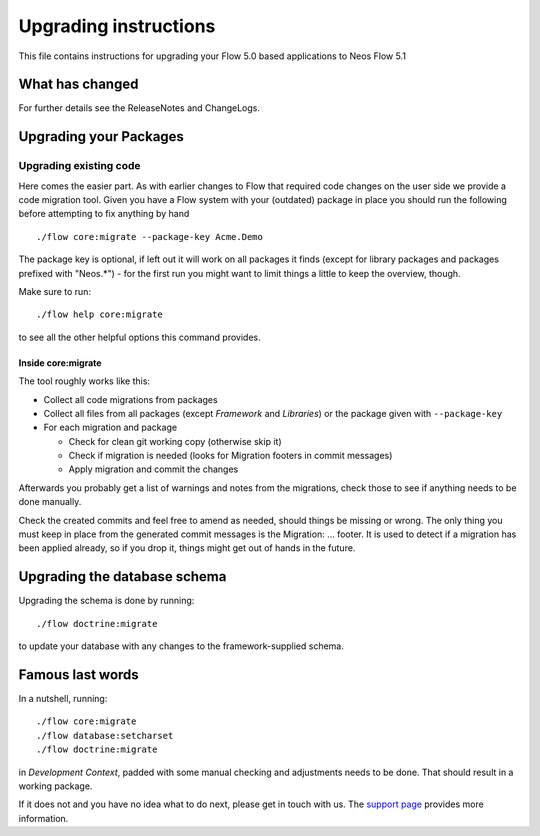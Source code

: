 Upgrading instructions
======================

This file contains instructions for upgrading your Flow 5.0 based
applications to Neos Flow 5.1

What has changed
----------------

For further details see the ReleaseNotes and ChangeLogs.

Upgrading your Packages
-----------------------

Upgrading existing code
^^^^^^^^^^^^^^^^^^^^^^^

Here comes the easier part. As with earlier changes to Flow that required code changes on the user side we provide a
code migration tool. Given you have a Flow system with your (outdated) package in place you should run the following
before attempting to fix anything by hand ::

 ./flow core:migrate --package-key Acme.Demo

The package key is optional, if left out it will work on all packages it finds (except for library packages and packages
prefixed with "Neos.*") - for the first run you might want to limit things a little to keep the overview, though.

Make sure to run::

 ./flow help core:migrate

to see all the other helpful options this command provides.

Inside core:migrate
"""""""""""""""""""

The tool roughly works like this:

* Collect all code migrations from packages

* Collect all files from all packages (except *Framework* and
  *Libraries*) or the package given with ``--package-key``
* For each migration and package

  * Check for clean git working copy (otherwise skip it)
  * Check if migration is needed (looks for Migration footers in commit
    messages)
  * Apply migration and commit the changes

Afterwards you probably get a list of warnings and notes from the
migrations, check those to see if anything needs to be done manually.

Check the created commits and feel free to amend as needed, should
things be missing or wrong. The only thing you must keep in place from
the generated commit messages is the Migration: … footer. It is used to
detect if a migration has been applied already, so if you drop it,
things might get out of hands in the future.

Upgrading the database schema
-----------------------------

Upgrading the schema is done by running::

 ./flow doctrine:migrate

to update your database with any changes to the framework-supplied
schema.

Famous last words
-----------------

In a nutshell, running::

 ./flow core:migrate
 ./flow database:setcharset
 ./flow doctrine:migrate

in *Development Context*, padded with some manual checking and adjustments needs to be done.
That should result in a working package.

If it does not and you have no idea what to do next, please get in touch
with us. The `support page <https://www.neos.io/docs-and-support/support.html>`_ provides more
information.
